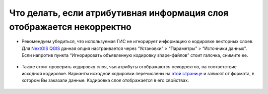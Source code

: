 .. _data_broken_encoding:

Что делать, если атрибутивная информация слоя отображается некорректно
===========================

.. figure:: _static/broken_encoding1.png
   :name: broken_encoding1
   :align: center
   :width: 16cm

* Рекомендуем убедиться, что используемая ГИС не игнорирует информацию о кодировке векторных слоев. Для `NextGIS QGIS <https://nextgis.ru/nextgis-qgis/>`_ данная опция настраивается через “Установки” > “Параметры” > “Источники данных”. Если напротив пункта “Игнорировать объявленную кодировку shape-файлов” стоит галочка, снимите ее.

.. figure:: _static/broken_encoding2.png
   :name: broken_encoding2
   :align: center
   :width: 16cm

* Также стоит проверить кодировку слоя, чьи атрибуты отображаются некорректно, на соответствие исходной кодировке. Варианты исходной кодировки перечислены на `этой странице <https://data.nextgis.com/ru/about/#formats>`_ и зависят от формата, в котором Вы заказали данные. Кодировка слоя отображается в его свойствах.

.. figure:: _static/broken_encoding3.png
   :name: broken_encoding3
   :align: center
   :width: 16cm
